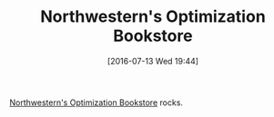 #+BLOG: wisdomandwonder
#+POSTID: 10330
#+DATE: [2016-07-13 Wed 19:44]
#+OPTIONS: toc:nil num:nil todo:nil pri:nil tags:nil ^:nil
#+CATEGORY: Article
#+TAGS: Mathematical Modeling
#+TITLE: Northwestern's Optimization Bookstore

[[http://users.iems.northwestern.edu/~4er/amplweb/BOOK/bookstore.html][Northwestern's Optimization Bookstore]] rocks.
